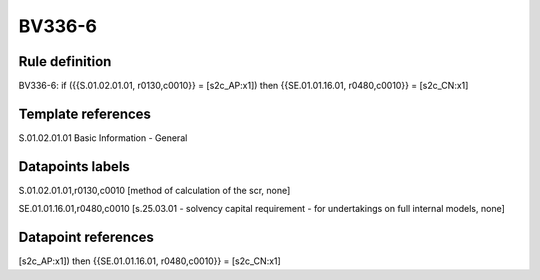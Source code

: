 =======
BV336-6
=======

Rule definition
---------------

BV336-6: if ({{S.01.02.01.01, r0130,c0010}} = [s2c_AP:x1]) then {{SE.01.01.16.01, r0480,c0010}} = [s2c_CN:x1]


Template references
-------------------

S.01.02.01.01 Basic Information - General


Datapoints labels
-----------------

S.01.02.01.01,r0130,c0010 [method of calculation of the scr, none]

SE.01.01.16.01,r0480,c0010 [s.25.03.01 - solvency capital requirement - for undertakings on full internal models, none]



Datapoint references
--------------------

[s2c_AP:x1]) then {{SE.01.01.16.01, r0480,c0010}} = [s2c_CN:x1]